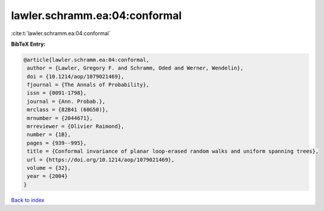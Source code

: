 lawler.schramm.ea:04:conformal
==============================

:cite:t:`lawler.schramm.ea:04:conformal`

**BibTeX Entry:**

.. code-block:: bibtex

   @article{lawler.schramm.ea:04:conformal,
    author = {Lawler, Gregory F. and Schramm, Oded and Werner, Wendelin},
    doi = {10.1214/aop/1079021469},
    fjournal = {The Annals of Probability},
    issn = {0091-1798},
    journal = {Ann. Probab.},
    mrclass = {82B41 (60G50)},
    mrnumber = {2044671},
    mrreviewer = {Olivier Raimond},
    number = {1B},
    pages = {939--995},
    title = {Conformal invariance of planar loop-erased random walks and uniform spanning trees},
    url = {https://doi.org/10.1214/aop/1079021469},
    volume = {32},
    year = {2004}
   }

`Back to index <../By-Cite-Keys.rst>`_
